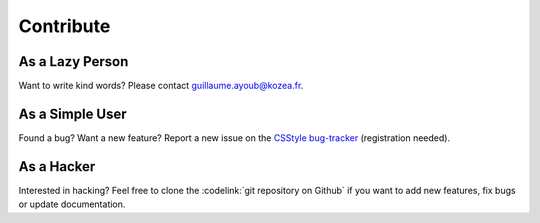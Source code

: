 ============
 Contribute
============

As a Lazy Person
================

Want to write kind words? Please contact guillaume.ayoub@kozea.fr.


As a Simple User
================

Found a bug? Want a new feature? Report a new issue on the `CSStyle bug-tracker
<http://redmine.kozea.fr/projects/csstyle>`_ (registration needed).


As a Hacker
===========

Interested in hacking? Feel free to clone the :codelink:`git repository on
Github` if you want to add new features, fix bugs or update documentation.
